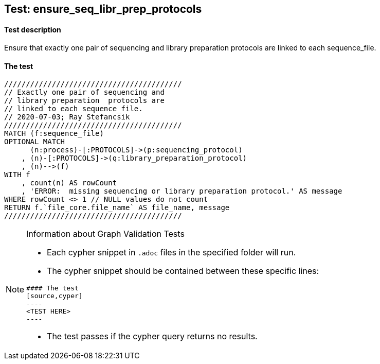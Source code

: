 ## Test: ensure_seq_libr_prep_protocols

#### Test description

Ensure that exactly one pair of sequencing and library preparation  protocols are linked to each sequence_file.


#### The test
[source,cypher]
----
/////////////////////////////////////////
// Exactly one pair of sequencing and
// library preparation  protocols are
// linked to each sequence_file.
// 2020-07-03; Ray Stefancsik
/////////////////////////////////////////
MATCH (f:sequence_file)
OPTIONAL MATCH
      (n:process)-[:PROTOCOLS]->(p:sequencing_protocol)
    , (n)-[:PROTOCOLS]->(q:library_preparation_protocol)
    , (n)-->(f)
WITH f
    , count(n) AS rowCount
    , 'ERROR:  missing sequencing or library preparation protocol.' AS message
WHERE rowCount <> 1 // NULL values do not count 
RETURN f.`file_core.file_name` AS file_name, message
/////////////////////////////////////////
----


[NOTE]
.Information about Graph Validation Tests
========================================
* Each cypher snippet in `.adoc` files in the specified folder will run.
* The cypher snippet should be contained between these specific lines:
```
#### The test
[source,cyper]
----
<TEST HERE>
----
```
* The test passes if the cypher query returns no results.
========================================
